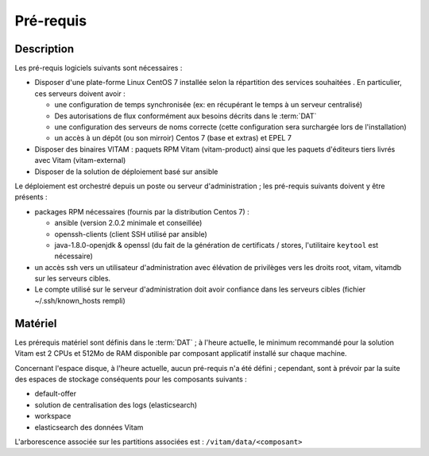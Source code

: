 Pré-requis
##########

Description
===========

Les pré-requis logiciels suivants sont nécessaires :

* Disposer d'une plate-forme Linux CentOS 7 installée selon la répartition des services souhaitées . En particulier, ces serveurs doivent avoir :

  + une configuration de temps synchronisée (ex: en récupérant le temps à un serveur centralisé)
  + Des autorisations de flux conformément aux besoins décrits dans le :term:`DAT`
  + une configuration des serveurs de noms correcte (cette configuration sera surchargée lors de l'installation)
  + un accès à un dépôt (ou son mirroir) Centos 7 (base et extras) et EPEL 7

* Disposer des binaires VITAM : paquets RPM Vitam (vitam-product) ainsi que les paquets d'éditeurs tiers livrés avec Vitam (vitam-external)
* Disposer de la solution de déploiement basé sur ansible

Le déploiement est orchestré depuis un poste ou serveur d'administration ; les pré-requis suivants doivent y être présents :

* packages RPM nécessaires (fournis par la distribution Centos 7) :

  + ansible (version 2.0.2 minimale et conseillée)
  + openssh-clients (client SSH utilisé par ansible)
  + java-1.8.0-openjdk & openssl (du fait de la génération de certificats / stores, l'utilitaire ``keytool`` est nécessaire)

* un accès ssh vers un utilisateur d'administration avec élévation de privilèges vers les droits root, vitam, vitamdb sur les serveurs cibles.
* Le compte utilisé sur le serveur d'administration doit avoir confiance dans les serveurs cibles (fichier ~/.ssh/known_hosts rempli)

Matériel
========

Les prérequis matériel sont définis dans le :term:`DAT` ; à l'heure actuelle, le minimum recommandé pour la solution Vitam est 2 CPUs et 512Mo de RAM disponible par composant applicatif installé sur chaque machine.

Concernant l'espace disque, à l'heure actuelle, aucun pré-requis n'a été défini ; cependant, sont à prévoir par la suite des espaces de stockage conséquents pour les composants suivants :

* default-offer
* solution de centralisation des logs (elasticsearch)
* workspace
* elasticsearch des données Vitam

L'arborescence associée sur les partitions associées est : ``/vitam/data/<composant>``


